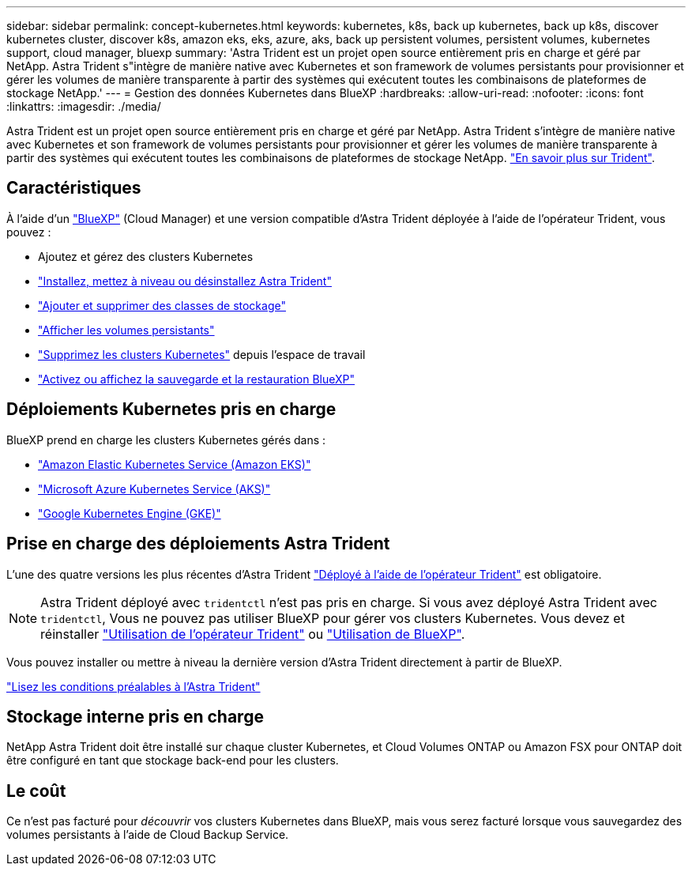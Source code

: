 ---
sidebar: sidebar 
permalink: concept-kubernetes.html 
keywords: kubernetes, k8s, back up kubernetes, back up k8s, discover kubernetes cluster, discover k8s, amazon eks, eks, azure, aks, back up persistent volumes, persistent volumes, kubernetes support, cloud manager, bluexp 
summary: 'Astra Trident est un projet open source entièrement pris en charge et géré par NetApp. Astra Trident s"intègre de manière native avec Kubernetes et son framework de volumes persistants pour provisionner et gérer les volumes de manière transparente à partir des systèmes qui exécutent toutes les combinaisons de plateformes de stockage NetApp.' 
---
= Gestion des données Kubernetes dans BlueXP
:hardbreaks:
:allow-uri-read: 
:nofooter: 
:icons: font
:linkattrs: 
:imagesdir: ./media/


[role="lead"]
Astra Trident est un projet open source entièrement pris en charge et géré par NetApp. Astra Trident s'intègre de manière native avec Kubernetes et son framework de volumes persistants pour provisionner et gérer les volumes de manière transparente à partir des systèmes qui exécutent toutes les combinaisons de plateformes de stockage NetApp. link:https://docs.netapp.com/us-en/trident/index.html["En savoir plus sur Trident"^].



== Caractéristiques

À l'aide d'un link:https://docs.netapp.com/us-en/cloud-manager-setup-admin/index.html["BlueXP"^] (Cloud Manager) et une version compatible d'Astra Trident déployée à l'aide de l'opérateur Trident, vous pouvez :

* Ajoutez et gérez des clusters Kubernetes
* link:./task/task-k8s-manage-trident.html["Installez, mettez à niveau ou désinstallez Astra Trident"]
* link:./task/task-k8s-manage-storage-classes.html["Ajouter et supprimer des classes de stockage"]
* link:./task/task-k8s-manage-persistent-volumes.html["Afficher les volumes persistants"]
* link:./task/task-k8s-manage-remove-cluster.html["Supprimez les clusters Kubernetes"] depuis l'espace de travail
* link:./task/task-kubernetes-enable-services.html["Activez ou affichez la sauvegarde et la restauration BlueXP"]




== Déploiements Kubernetes pris en charge

BlueXP prend en charge les clusters Kubernetes gérés dans :

* link:./requirements/kubernetes-reqs-aws.html["Amazon Elastic Kubernetes Service (Amazon EKS)"]
* link:./requirements/kubernetes-reqs-aks.html["Microsoft Azure Kubernetes Service (AKS)"]
* link:./requirements/kubernetes-reqs-gke.html["Google Kubernetes Engine (GKE)"]




== Prise en charge des déploiements Astra Trident

L'une des quatre versions les plus récentes d'Astra Trident link:https://docs.netapp.com/us-en/trident/trident-get-started/kubernetes-deploy-operator.html["Déployé à l'aide de l'opérateur Trident"^] est obligatoire.


NOTE: Astra Trident déployé avec `tridentctl` n'est pas pris en charge. Si vous avez déployé Astra Trident avec `tridentctl`, Vous ne pouvez pas utiliser BlueXP pour gérer vos clusters Kubernetes. Vous devez  et réinstaller link:https://docs.netapp.com/us-en/trident/trident-get-started/kubernetes-deploy-operator.html["Utilisation de l'opérateur Trident"^] ou link:./task/task-k8s-manage-trident.html["Utilisation de BlueXP"].

Vous pouvez installer ou mettre à niveau la dernière version d'Astra Trident directement à partir de BlueXP.

link:https://docs.netapp.com/us-en/trident/trident-get-started/requirements.html["Lisez les conditions préalables à l'Astra Trident"^]



== Stockage interne pris en charge

NetApp Astra Trident doit être installé sur chaque cluster Kubernetes, et Cloud Volumes ONTAP ou Amazon FSX pour ONTAP doit être configuré en tant que stockage back-end pour les clusters.



== Le coût

Ce n'est pas facturé pour _découvrir_ vos clusters Kubernetes dans BlueXP, mais vous serez facturé lorsque vous sauvegardez des volumes persistants à l'aide de Cloud Backup Service.
